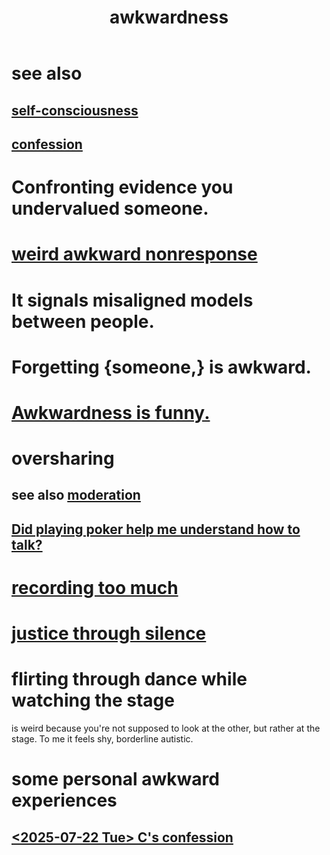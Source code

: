 :PROPERTIES:
:ID:       237c52c1-7bca-4b83-8b6b-b64ffe209438
:END:
#+title: awkwardness
* see also
** [[https://github.com/JeffreyBenjaminBrown/public_notes_with_github-navigable_links/blob/master/self_awareness.org][self-consciousness]]
** [[https://github.com/JeffreyBenjaminBrown/public_notes_with_github-navigable_links/blob/master/confession.org][confession]]
* Confronting evidence you undervalued someone.
:PROPERTIES:
:ID:       7c4f751e-1095-4eb5-bbb2-a5478dcacc4f
:END:
* [[https://github.com/JeffreyBenjaminBrown/org_personal-ish_with-github-navigable_links/blob/master/weird_awkward_nonresponse.org][weird awkward nonresponse]]
* It signals misaligned models between people.
:PROPERTIES:
:ID:       39fea08a-b96f-4ce9-8610-be077be5f70c
:END:
* Forgetting {someone,} is awkward.
:PROPERTIES:
:ID:       721befd6-b1db-4276-a341-b2d2258488f8
:END:
* [[https://github.com/JeffreyBenjaminBrown/public_notes_with_github-navigable_links/blob/master/awkwardness_is_funny.org][Awkwardness is funny.]]
* oversharing
** see also [[https://github.com/JeffreyBenjaminBrown/public_notes_with_github-navigable_links/blob/master/moderation.org][moderation]]
** [[https://github.com/JeffreyBenjaminBrown/public_notes_with_github-navigable_links/blob/master/communication.org#did-playing-poker-help-me-understand-how-to-talk][Did playing poker help me understand how to talk?]]
* [[https://github.com/JeffreyBenjaminBrown/public_notes_with_github-navigable_links/blob/master/errors.org#recording-too-much][recording too much]]
* [[https://github.com/JeffreyBenjaminBrown/public_notes_with_github-navigable_links/blob/master/justice.org#justice-through-silence][justice through silence]]
* flirting through dance while watching the stage
:PROPERTIES:
:ID:       bb1e7ff9-7b57-4ab2-976c-a3ef4ad41ba1
:END:
  is weird because you're not supposed to look at the other,
  but rather at the stage.
  To me it feels shy, borderline autistic.
* some personal awkward experiences
** [[https://github.com/JeffreyBenjaminBrown/secret_org_with_github-navigable_links/blob/master/2025_07_22_tue_confessed_to_camila_stoned_invited_to_birthday.org][<2025-07-22 Tue> C's confession]]
